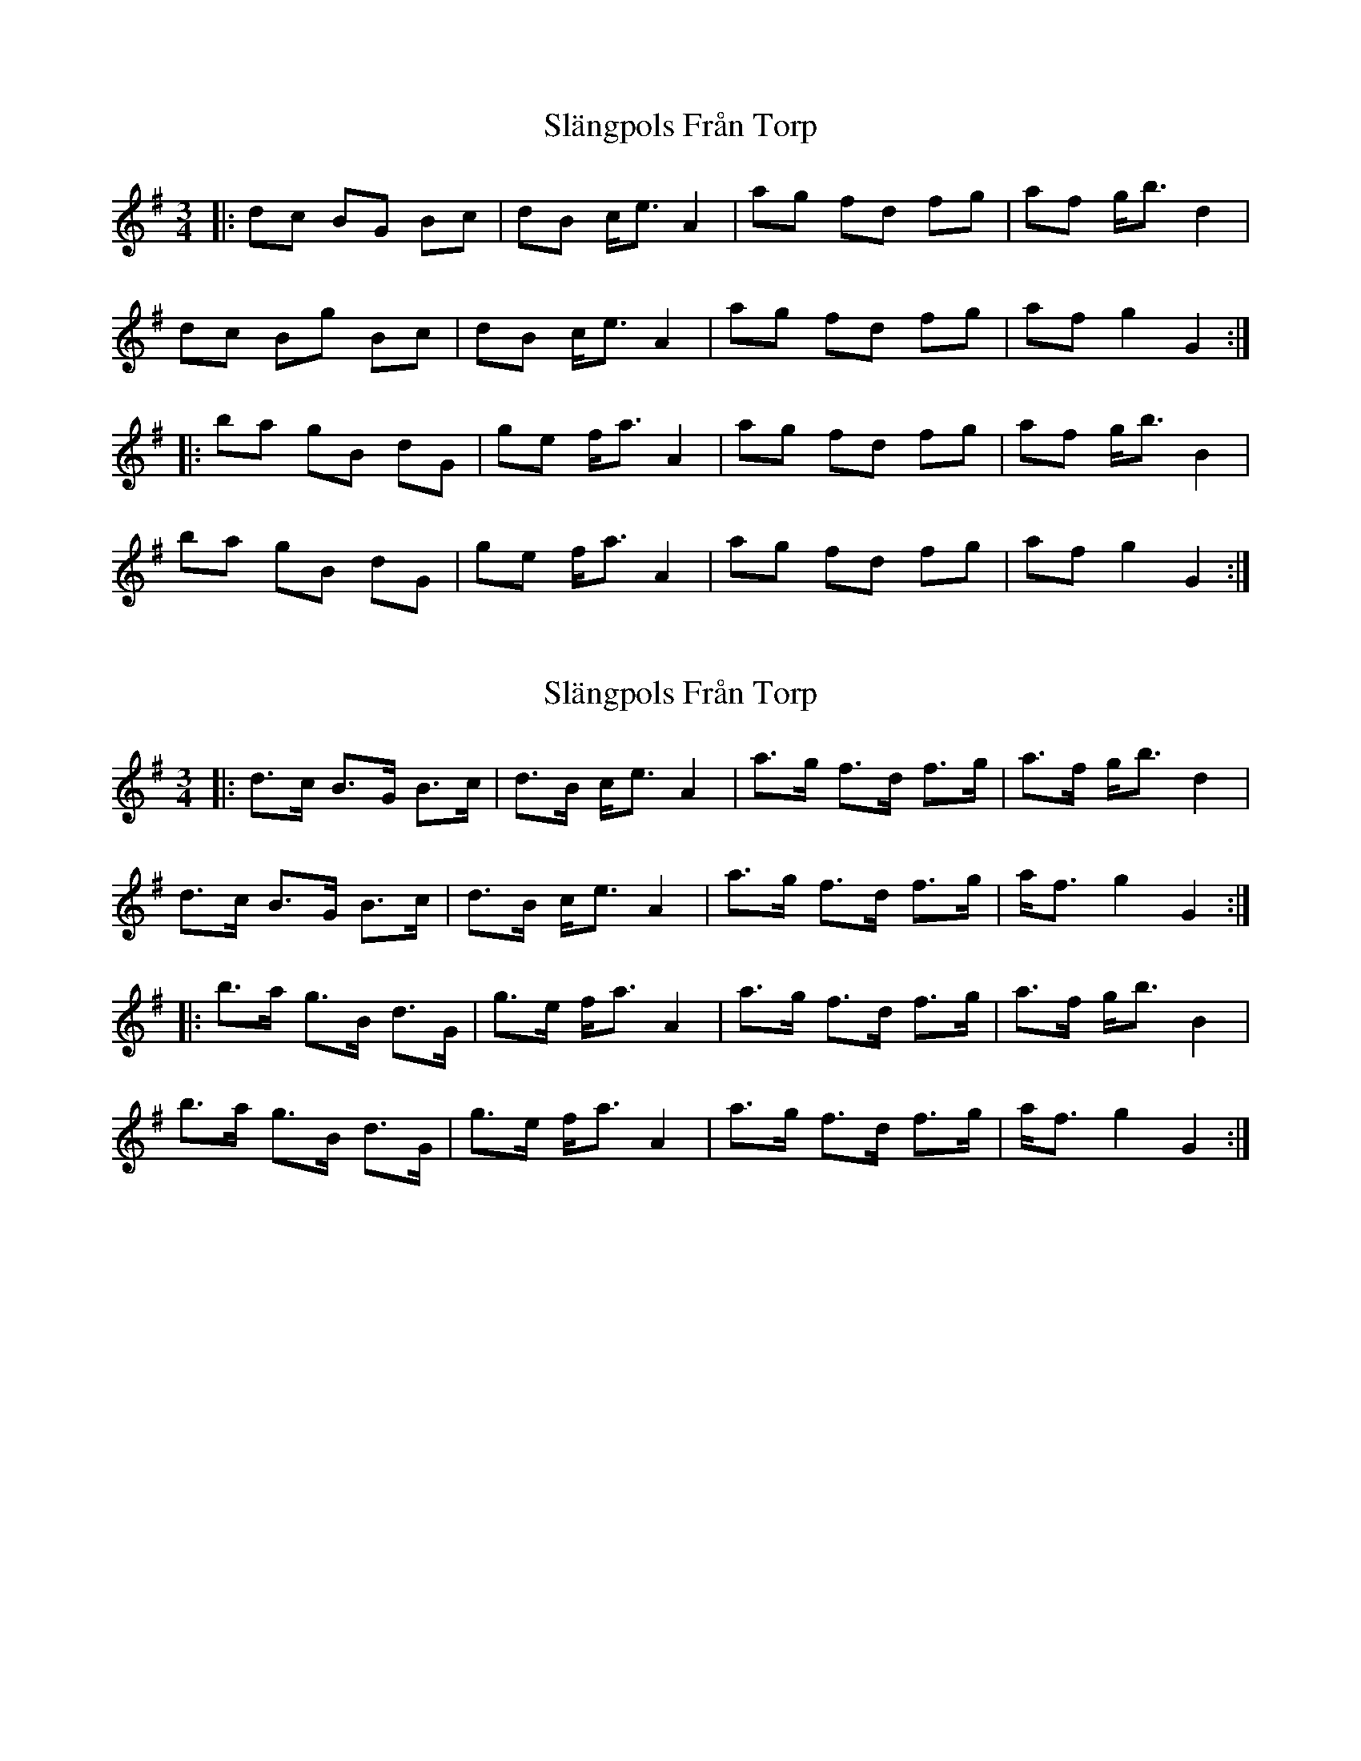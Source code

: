 X: 1
T: Slängpols Från Torp
Z: ceolachan
S: https://thesession.org/tunes/4523#setting4523
R: mazurka
M: 3/4
L: 1/8
K: Gmaj
|: dc BG Bc | dB c<e A2 | ag fd fg | af g<b d2 |
dc Bg Bc | dB c<e A2 | ag fd fg | af g2 G2 :|
|: ba gB dG | ge f<a A2 | ag fd fg | af g<b B2 |
ba gB dG | ge f<a A2 | ag fd fg | af g2 G2 :|
X: 2
T: Slängpols Från Torp
Z: ceolachan
S: https://thesession.org/tunes/4523#setting17116
R: mazurka
M: 3/4
L: 1/8
K: Gmaj
|: d>c B>G B>c | d>B c<e A2 | a>g f>d f>g | a>f g<b d2 |
d>c B>G B>c | d>B c<e A2 | a>g f>d f>g | a<f g2 G2 :|
|: b>a g>B d>G | g>e f<a A2 | a>g f>d f>g | a>f g<b B2 |
b>a g>B d>G | g>e f<a A2 | a>g f>d f>g | a<f g2 G2 :|
X: 3
T: Slängpols Från Torp
Z: ceolachan
S: https://thesession.org/tunes/4523#setting28718
R: mazurka
M: 3/4
L: 1/8
K: Gmaj
|: B>G D>E F>G | A>F G<B E2 | e>c B>A D>E | F>B d<g G2 |
B>G D>E F>G | A>F G<B E2 | e>c B>A D>E | F<B d2 D2 :|
|: g>e d>G B,>D | E>G A<D F2 | e>c B>A D>E | F>B d<g G2 |
g>e d>G B,>D | E>G A<D F2 | e>c B>A D>E | F<B d2 D2 :|
X: 4
T: Slängpols Från Torp
Z: ceolachan
S: https://thesession.org/tunes/4523#setting28719
R: mazurka
M: 3/4
L: 1/8
K: Gmaj
|: [dB]>[cG] [BD]>[GE] [BF]>[cG] | [dA]>[BF] [cG]<[eB] [A2E2] |\
[ae]>[gc] [fB]>[dA] [fD]>[gE] | [aF]>[fB] [gd]<[bg] [d2G2] |
[dB]>[cG] [BD]>[GE] [BF]>[cG] | [dA]>[BF] [cG]<[eB] [A2E2] |\
[ae]>[gc] [fB]>[dA] [fD]>[gE] | [aF]<[fB] [g2d2] [G2D2] :|
|: [bg]>[ae] [gd]>[BG] [dB,]>[GD] | [gE]>[eG] [fA]<[aD] [A2F2] |\
[ae]>[gc] [fB]>[dA] [fD]>[gE] | [aF]>[fB] [gd]<[bg] [B2G2] |
[bg]>[ae] [gd]>[BG] [dB,]>[GD] | [gE]>[eG] [fA]<[aD] [A2F2] |\
[ae]>[gc] [fB]>[dA] [fD]>[gE] | [aF]<[fB] [g2d2] [G2D2] :|
X: 5
T: Slängpols Från Torp
Z: ceolachan
S: https://thesession.org/tunes/4523#setting28720
R: mazurka
M: 3/4
L: 1/8
K: Gmaj
|: d>c |B>G B>c d>B | c<e A2 a>g | f>d f>g a>f | g<b d2 d>c |
B>G B>c d>B | c<e A2 a>g | f>d f>g a<f | g2 G2 :|
|: b>a |g>B d>G g>e | f<a A2 a>g | f>d f>g a>f | g<b B2 b>a |
g>B d>G | g>e f<a A2 | a>g f>d f>g | a<f g2 G2 :|
X: 6
T: Slängpols Från Torp
Z: ceolachan
S: https://thesession.org/tunes/4523#setting28721
R: mazurka
M: 3/4
L: 1/8
K: Gmaj
|: d>c B>G d>B | g>e f<a A2 | a>g f>d a>f | c’>a b>d’ g2 |
d>c B>G d>B | g>e f<a A2 | a>g f>d a>f | e<f g2 G2 :|
|: d’>c’ b>g d>G | B>d c<e A2 | A>B c>A F>d | ^c>d G<B D2 |
d’>c’ b>g d>G | B>d c<e A2 | A>B c>A F>D | E<F G2 g2 :|
X: 7
T: Slängpols Från Torp
Z: ceolachan
S: https://thesession.org/tunes/4523#setting28722
R: mazurka
M: 3/4
L: 1/8
K: Gmaj
|: dc BG Bc | dc c<e A2 | ag fd fa | ag g<b (d2 |
d)c Bg Bd | dc c<e A2 | ag fd ef | g2 g3 z :|
|: ba gB dg | gf f<a (a2 | a)g fd fa | ag g<b (b2 |
b)a gB dG | gf f<a (a2 | a)g fd ef | g2 g3 z :|
